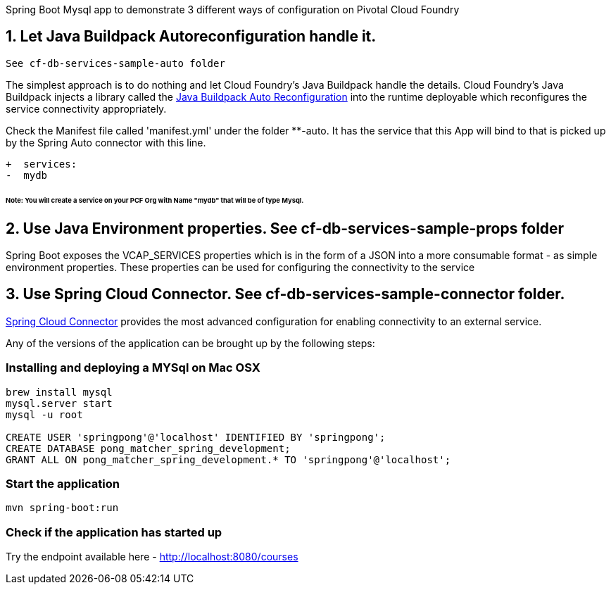 Spring Boot Mysql app to demonstrate 3 different ways of configuration on Pivotal Cloud Foundry

== 1. Let Java Buildpack Autoreconfiguration handle it. 

```diff
See cf-db-services-sample-auto folder
```

The simplest approach is to do nothing and let Cloud Foundry's Java Buildpack handle the details.
Cloud Foundry's Java Buildpack injects a library called the https://github.com/cloudfoundry/java-buildpack-auto-reconfiguration[Java Buildpack Auto Reconfiguration] into the runtime deployable
which reconfigures the service connectivity appropriately.

Check the Manifest file called 'manifest.yml' under the folder **-auto. It has the service that this App will bind to that is picked up by the Spring Auto connector with this line. 

```diff
+  services:
-  mydb
```
###### Note: You will create a service on your PCF Org with Name "mydb" that will be of type Mysql.

== 2. Use Java Environment properties. See cf-db-services-sample-props folder
Spring Boot exposes the VCAP_SERVICES properties which is in the form of a JSON into a more consumable format - as simple environment properties. These properties can be used for configuring
the connectivity to the service

== 3. Use Spring Cloud Connector. See  cf-db-services-sample-connector folder. 
http://cloud.spring.io/spring-cloud-connectors/[Spring Cloud Connector] provides the most advanced configuration for enabling connectivity to an external service.

Any of the versions of the application can be brought up by the following steps:

=== Installing and deploying a MYSql on Mac OSX
[source]
----
brew install mysql
mysql.server start
mysql -u root

CREATE USER 'springpong'@'localhost' IDENTIFIED BY 'springpong';
CREATE DATABASE pong_matcher_spring_development;
GRANT ALL ON pong_matcher_spring_development.* TO 'springpong'@'localhost';
----

=== Start the application
[source]
----
mvn spring-boot:run
----

=== Check if the application has started up
Try the endpoint available here - http://localhost:8080/courses
